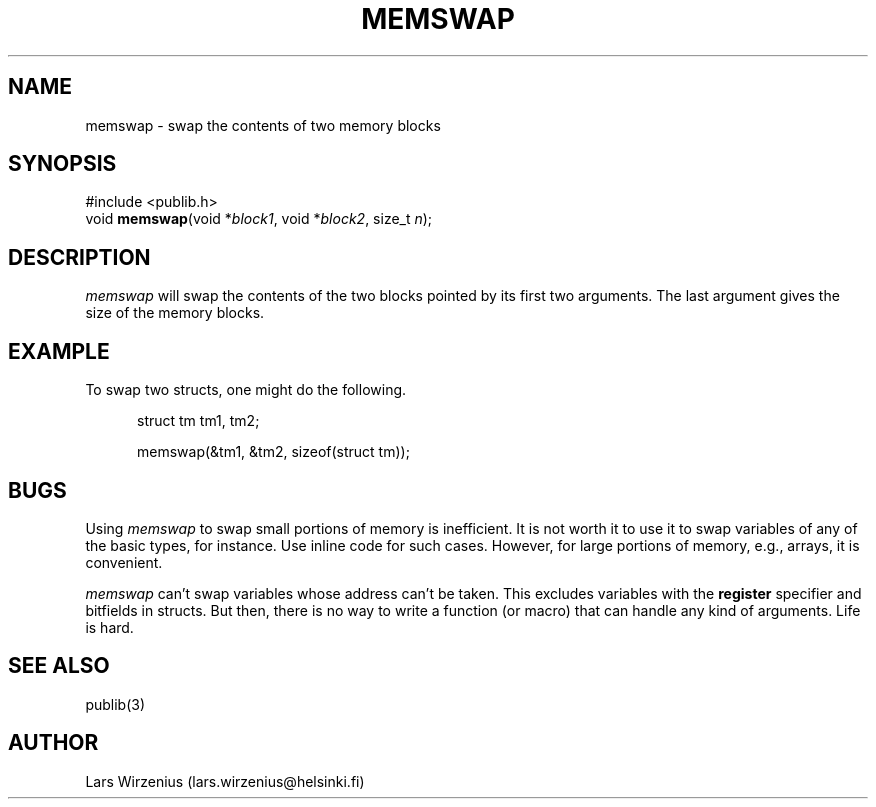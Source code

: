 .\" part of publib
.\" "@(#)publib-strutil:$Id: memswap.3,v 1.1.1.1 1994/02/03 17:25:30 liw Exp $"
.\"
.TH MEMSWAP 3 "C Programmer's Manual" Publib "C Programmer's Manual"
.SH NAME
memswap \- swap the contents of two memory blocks
.SH SYNOPSIS
.nf
#include <publib.h>
void \fBmemswap\fR(void *\fIblock1\fR, void *\fIblock2\fR, size_t \fIn\fR);
.SH DESCRIPTION
\fImemswap\fR will swap the contents of the two blocks pointed by
its first two arguments.  The last argument gives the size of the
memory blocks.
.SH EXAMPLE
To swap two structs, one might do the following.
.sp 1
.nf
.in +5
struct tm tm1, tm2;

memswap(&tm1, &tm2, sizeof(struct tm));
.in -5
.SH BUGS
Using \fImemswap\fR to swap small portions of memory is inefficient.
It is not worth it to use it to swap variables of any of the basic
types, for instance.  Use inline code for such cases.  However, for
large portions of memory, e.g., arrays, it is convenient.
.PP
\fImemswap\fR can't swap variables whose address can't be taken.  This
excludes variables with the \fBregister\fR specifier and bitfields in
structs.  But then, there is no way to write a function (or macro) that
can handle any kind of arguments.  Life is hard.
.SH "SEE ALSO"
publib(3)
.SH AUTHOR
Lars Wirzenius (lars.wirzenius@helsinki.fi)
